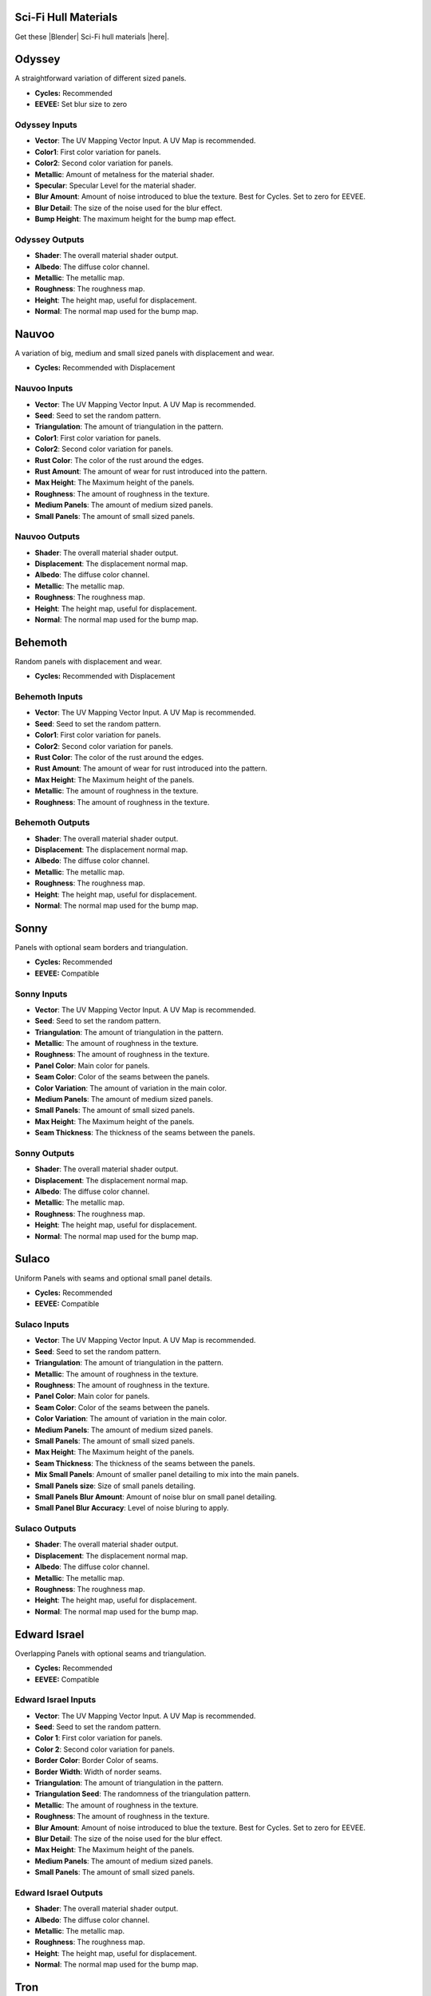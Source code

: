 .. Hull Materials Documentaion documentation master file, created by
   sphinx-quickstart on Tue Oct 18 13:59:34 2022.
   You can adapt this file completely to your liking, but it should at least
   contain the root `toctree` directive.

Sci-Fi Hull Materials
######################

Get these |Blender| Sci-Fi hull materials |here|.


.. |Blender| raw:: html

   <a href="https://www.blender.org/" target="_blank">Blender</a>

.. |here| raw:: html

   <a href="https://store.configurate.net/l/hull-texture" target="_blank">here</a>

   

Odyssey
######################

A straightforward variation of different sized panels.

.. image:: ./_static/images/thumb_odyssey.png
  :alt: Odyssey Material
  :width: 100%

.. image:: ./_static/images/nodes_odyssey.png
  :alt: Odyssey Material
  :width: 100%

* **Cycles:** Recommended
* **EEVEE:** Set blur size to zero

Odyssey Inputs
**********************************

* **Vector**: The UV Mapping Vector Input. A UV Map is recommended.
* **Color1**: First color variation for panels.
* **Color2**: Second color variation for panels.
* **Metallic**: Amount of metalness for the material shader.
* **Specular**: Specular Level for the material shader.
* **Blur Amount**: Amount of noise introduced to blue the texture.  Best for Cycles. Set to zero for EEVEE.
* **Blur Detail**: The size of the noise used for the blur effect.
* **Bump Height**: The maximum height for the bump map effect.

Odyssey Outputs
**********************************

* **Shader**: The overall material shader output.
* **Albedo**: The diffuse color channel.
* **Metallic**: The metallic map.
* **Roughness**: The roughness map.
* **Height**: The height map, useful for displacement.
* **Normal**: The normal map used for the bump map.


Nauvoo
######################

A variation of big, medium and small sized panels with displacement and wear.

.. image:: ./_static/images/thumb_nauvoo.png
  :alt: Nauvoo Material
  :width: 100%

.. image:: ./_static/images/nodes_nauvoo.png
  :alt: Nauvoo Material
  :width: 100%

* **Cycles:** Recommended with Displacement

Nauvoo Inputs
**************************************

* **Vector**: The UV Mapping Vector Input. A UV Map is recommended.
* **Seed**: Seed to set the random pattern.
* **Triangulation**: The amount of triangulation in the pattern.
* **Color1**: First color variation for panels.
* **Color2**: Second color variation for panels.
* **Rust Color**: The color of the rust around the edges.
* **Rust Amount**: The amount of wear for rust introduced into the pattern.
* **Max Height**: The Maximum height of the panels.
* **Roughness**: The amount of roughness in the texture.
* **Medium Panels**: The amount of medium sized panels.
* **Small Panels**: The amount of small sized panels.

Nauvoo Outputs
**************************************

* **Shader**: The overall material shader output.
* **Displacement**: The displacement normal map.
* **Albedo**: The diffuse color channel.
* **Metallic**: The metallic map.
* **Roughness**: The roughness map.
* **Height**: The height map, useful for displacement.
* **Normal**: The normal map used for the bump map.







Behemoth
######################

Random panels with displacement and wear.

.. image:: ./_static/images/thumb_behemoth.png
  :alt: Behemoth Material
  :width: 100%

.. image:: ./_static/images/nodes_behemoth.png
  :alt: Behemoth Material
  :width: 100%

* **Cycles:** Recommended with Displacement

Behemoth Inputs
**************************************

* **Vector**: The UV Mapping Vector Input. A UV Map is recommended.
* **Seed**: Seed to set the random pattern.
* **Color1**: First color variation for panels.
* **Color2**: Second color variation for panels.
* **Rust Color**: The color of the rust around the edges.
* **Rust Amount**: The amount of wear for rust introduced into the pattern.
* **Max Height**: The Maximum height of the panels.
* **Metallic**: The amount of roughness in the texture.
* **Roughness**: The amount of roughness in the texture.

Behemoth Outputs
**************************************

* **Shader**: The overall material shader output.
* **Displacement**: The displacement normal map.
* **Albedo**: The diffuse color channel.
* **Metallic**: The metallic map.
* **Roughness**: The roughness map.
* **Height**: The height map, useful for displacement.
* **Normal**: The normal map used for the bump map.





Sonny
######################

Panels with optional seam borders and triangulation.

.. image:: ./_static/images/thumb_sonny.png
  :alt: Sonny Material
  :width: 100%

.. image:: ./_static/images/nodes_sonny.png
  :alt: Sonny Material
  :width: 100%

* **Cycles:** Recommended
* **EEVEE:** Compatible

Sonny Inputs
**************************************

* **Vector**: The UV Mapping Vector Input. A UV Map is recommended.
* **Seed**: Seed to set the random pattern.
* **Triangulation**: The amount of triangulation in the pattern.
* **Metallic**: The amount of roughness in the texture.
* **Roughness**: The amount of roughness in the texture.
* **Panel Color**: Main color for panels.
* **Seam Color**: Color of the seams between the panels.
* **Color Variation**: The amount of variation in the main color.
* **Medium Panels**: The amount of medium sized panels.
* **Small Panels**: The amount of small sized panels.
* **Max Height**: The Maximum height of the panels.
* **Seam Thickness**: The thickness of the seams between the panels.


Sonny Outputs
**************************************

* **Shader**: The overall material shader output.
* **Displacement**: The displacement normal map.
* **Albedo**: The diffuse color channel.
* **Metallic**: The metallic map.
* **Roughness**: The roughness map.
* **Height**: The height map, useful for displacement.
* **Normal**: The normal map used for the bump map.






Sulaco
######################

Uniform Panels with seams and optional small panel details.

.. image:: ./_static/images/thumb_sulaco.png
  :alt: Sulaco Material
  :width: 100%

.. image:: ./_static/images/nodes_sulaco.png
  :alt: Sulaco Material
  :width: 100%

* **Cycles:** Recommended
* **EEVEE:** Compatible

Sulaco Inputs
**************************************

* **Vector**: The UV Mapping Vector Input. A UV Map is recommended.
* **Seed**: Seed to set the random pattern.
* **Triangulation**: The amount of triangulation in the pattern.
* **Metallic**: The amount of roughness in the texture.
* **Roughness**: The amount of roughness in the texture.
* **Panel Color**: Main color for panels.
* **Seam Color**: Color of the seams between the panels.
* **Color Variation**: The amount of variation in the main color.
* **Medium Panels**: The amount of medium sized panels.
* **Small Panels**: The amount of small sized panels.
* **Max Height**: The Maximum height of the panels.
* **Seam Thickness**: The thickness of the seams between the panels.
* **Mix Small Panels**: Amount of smaller panel detailing to mix into the main panels.
* **Small Panels size**: Size of small panels detailing.
* **Small Panels Blur Amount**: Amount of noise blur on small panel detailing.
* **Small Panel Blur Accuracy**: Level of noise bluring to apply.


Sulaco Outputs
**************************************

* **Shader**: The overall material shader output.
* **Displacement**: The displacement normal map.
* **Albedo**: The diffuse color channel.
* **Metallic**: The metallic map.
* **Roughness**: The roughness map.
* **Height**: The height map, useful for displacement.
* **Normal**: The normal map used for the bump map.





Edward Israel
######################

Overlapping Panels with optional seams and triangulation.

.. image:: ./_static/images/thumb_edward_israel.png
  :alt: Edward Israel Material
  :width: 100%

.. image:: ./_static/images/nodes_edward_israel.png
  :alt: Edward Israel Material
  :width: 100%

* **Cycles:** Recommended
* **EEVEE:** Compatible

Edward Israel Inputs
**************************************

* **Vector**: The UV Mapping Vector Input. A UV Map is recommended.
* **Seed**: Seed to set the random pattern.
* **Color 1**: First color variation for panels.
* **Color 2**: Second color variation for panels.
* **Border Color**: Border Color of seams.
* **Border Width**: Width of norder seams.
* **Triangulation**: The amount of triangulation in the pattern.
* **Triangulation Seed**: The randomness of the triangulation pattern.
* **Metallic**: The amount of roughness in the texture.
* **Roughness**: The amount of roughness in the texture.
* **Blur Amount**: Amount of noise introduced to blue the texture.  Best for Cycles. Set to zero for EEVEE.
* **Blur Detail**: The size of the noise used for the blur effect.
* **Max Height**: The Maximum height of the panels.
* **Medium Panels**: The amount of medium sized panels.
* **Small Panels**: The amount of small sized panels.

Edward Israel Outputs
**************************************

* **Shader**: The overall material shader output.
* **Albedo**: The diffuse color channel.
* **Metallic**: The metallic map.
* **Roughness**: The roughness map.
* **Height**: The height map, useful for displacement.
* **Normal**: The normal map used for the bump map.








Tron
######################

Stylized Glowing Panels with variable border effect and bright seams.

.. image:: ./_static/images/thumb_tron.png
  :alt: Tron Material
  :width: 100%

.. image:: ./_static/images/nodes_tron.png
  :alt: Tron Material
  :width: 100%

* **Cycles:** Recommended

.. tip:: Glow in Cycles

   Use the Glare Node in the compositor to introduce glow in Cycles:

   .. image:: ./_static/images/tip_tron_compositor.png


* **EEVEE:** Compatible

* **Cycles:** Recommended

.. tip:: Glow in EEVEE

   Enable "Bloom" under the Render Settings tab to produce a glow effect:

   .. image:: ./_static/images/tip_tron_eevee.png



Tron Inputs
**************************************

Voronoi Node Group
====================================

* **Vector**: The UV Mapping Vector Input. A UV Map is recommended.
* **Seed**: Seed to set the random pattern.
* **Metallic**: The amount of roughness in the texture.
* **Roughness**: The amount of roughness in the texture.
* **Panel Color**: Color of the panels
* **Seam Color**: Color of the seams between the panels.
* **Color Variation:** Variation of panel color.
* **Medium Panels**: The amount of medium sized panels.
* **Small Panels**: The amount of small sized panels.
* **Max Height**: The Maximum height of the panels.


Control Border Thickness
====================================

Controlled by a Voronoi Noise node, this varies the thickness of the borders between the panels.  Use the *Minimum Border Width* and *Maximum Border Width* paramters to change the thickness of the border variations.

Emission Node
====================================

This controls the strength of the glow.

Tron Outputs
**************************************

* **Shader**: The overall material shader output.
* **Displacement**: The displacement normal map.
* **Albedo**: The diffuse color channel.
* **Metallic**: The metallic map.
* **Roughness**: The roughness map.
* **Height**: The height map used for control of mixing in the Emission shader.
* **Normal**: The normal map used for the bump map.
